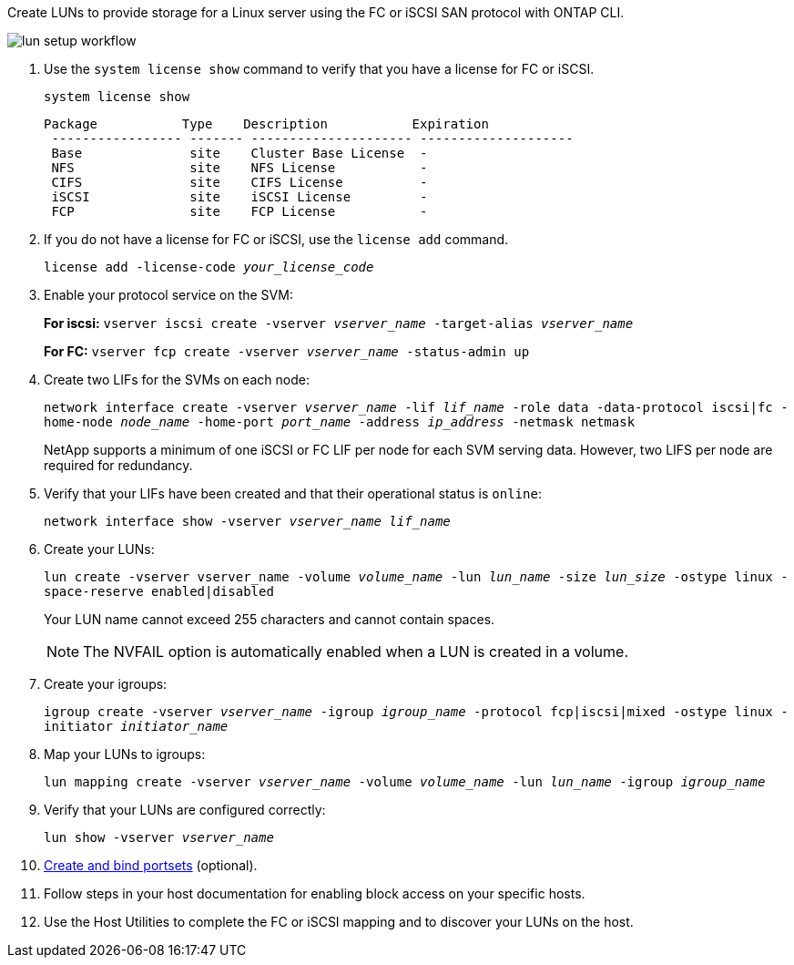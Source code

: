 Create LUNs to provide storage for a Linux server using the FC or iSCSI SAN protocol with ONTAP CLI.

image:lun-setup-workflow.gif[]

. Use the `system license show` command to verify that you have a license for FC or iSCSI.
+
`system license show`
+
----

Package           Type    Description           Expiration
 ----------------- ------- --------------------- --------------------
 Base              site    Cluster Base License  -
 NFS               site    NFS License           -
 CIFS              site    CIFS License          -
 iSCSI             site    iSCSI License         -
 FCP               site    FCP License           -
----

. If you do not have a license for FC or iSCSI, use the `license add` command.
+
`license add -license-code _your_license_code_`

. Enable your protocol service on the SVM:
+
*For iscsi:* `vserver iscsi create -vserver _vserver_name_ -target-alias _vserver_name_`
+
*For FC:* `vserver fcp create -vserver _vserver_name_ -status-admin up`

. Create two LIFs for the SVMs on each node:
+
`network interface create -vserver _vserver_name_ -lif _lif_name_ -role data -data-protocol iscsi|fc -home-node _node_name_ -home-port _port_name_ -address _ip_address_ -netmask netmask`
+
NetApp supports a minimum of one iSCSI or FC LIF per node for each SVM serving data. However, two LIFS per node are required for redundancy.

. Verify that your LIFs have been created and that their operational status is `online`:
+
`network interface show -vserver _vserver_name_ _lif_name_`

. Create your LUNs:
+
`lun create -vserver vserver_name -volume _volume_name_ -lun _lun_name_ -size _lun_size_ -ostype linux -space-reserve enabled|disabled`
+
Your LUN name cannot exceed 255 characters and cannot contain spaces.
+
[NOTE]
The NVFAIL option is automatically enabled when a LUN is created in a volume.

. Create your igroups:
+
`igroup create -vserver _vserver_name_ -igroup _igroup_name_ -protocol fcp|iscsi|mixed -ostype linux -initiator _initiator_name_`

. Map your LUNs to igroups:
+
`lun mapping create -vserver _vserver_name_ -volume _volume_name_ -lun _lun_name_ -igroup _igroup_name_`
. Verify that your LUNs are configured correctly:
+
`lun show -vserver _vserver_name_`

. link:san-admin/create-port-sets-binding-igroups-task.html[Create and bind portsets] (optional).

. Follow steps in your host documentation for enabling block access on your specific hosts.
. Use the Host Utilities to complete the FC or iSCSI mapping and to discover your LUNs on the host.
